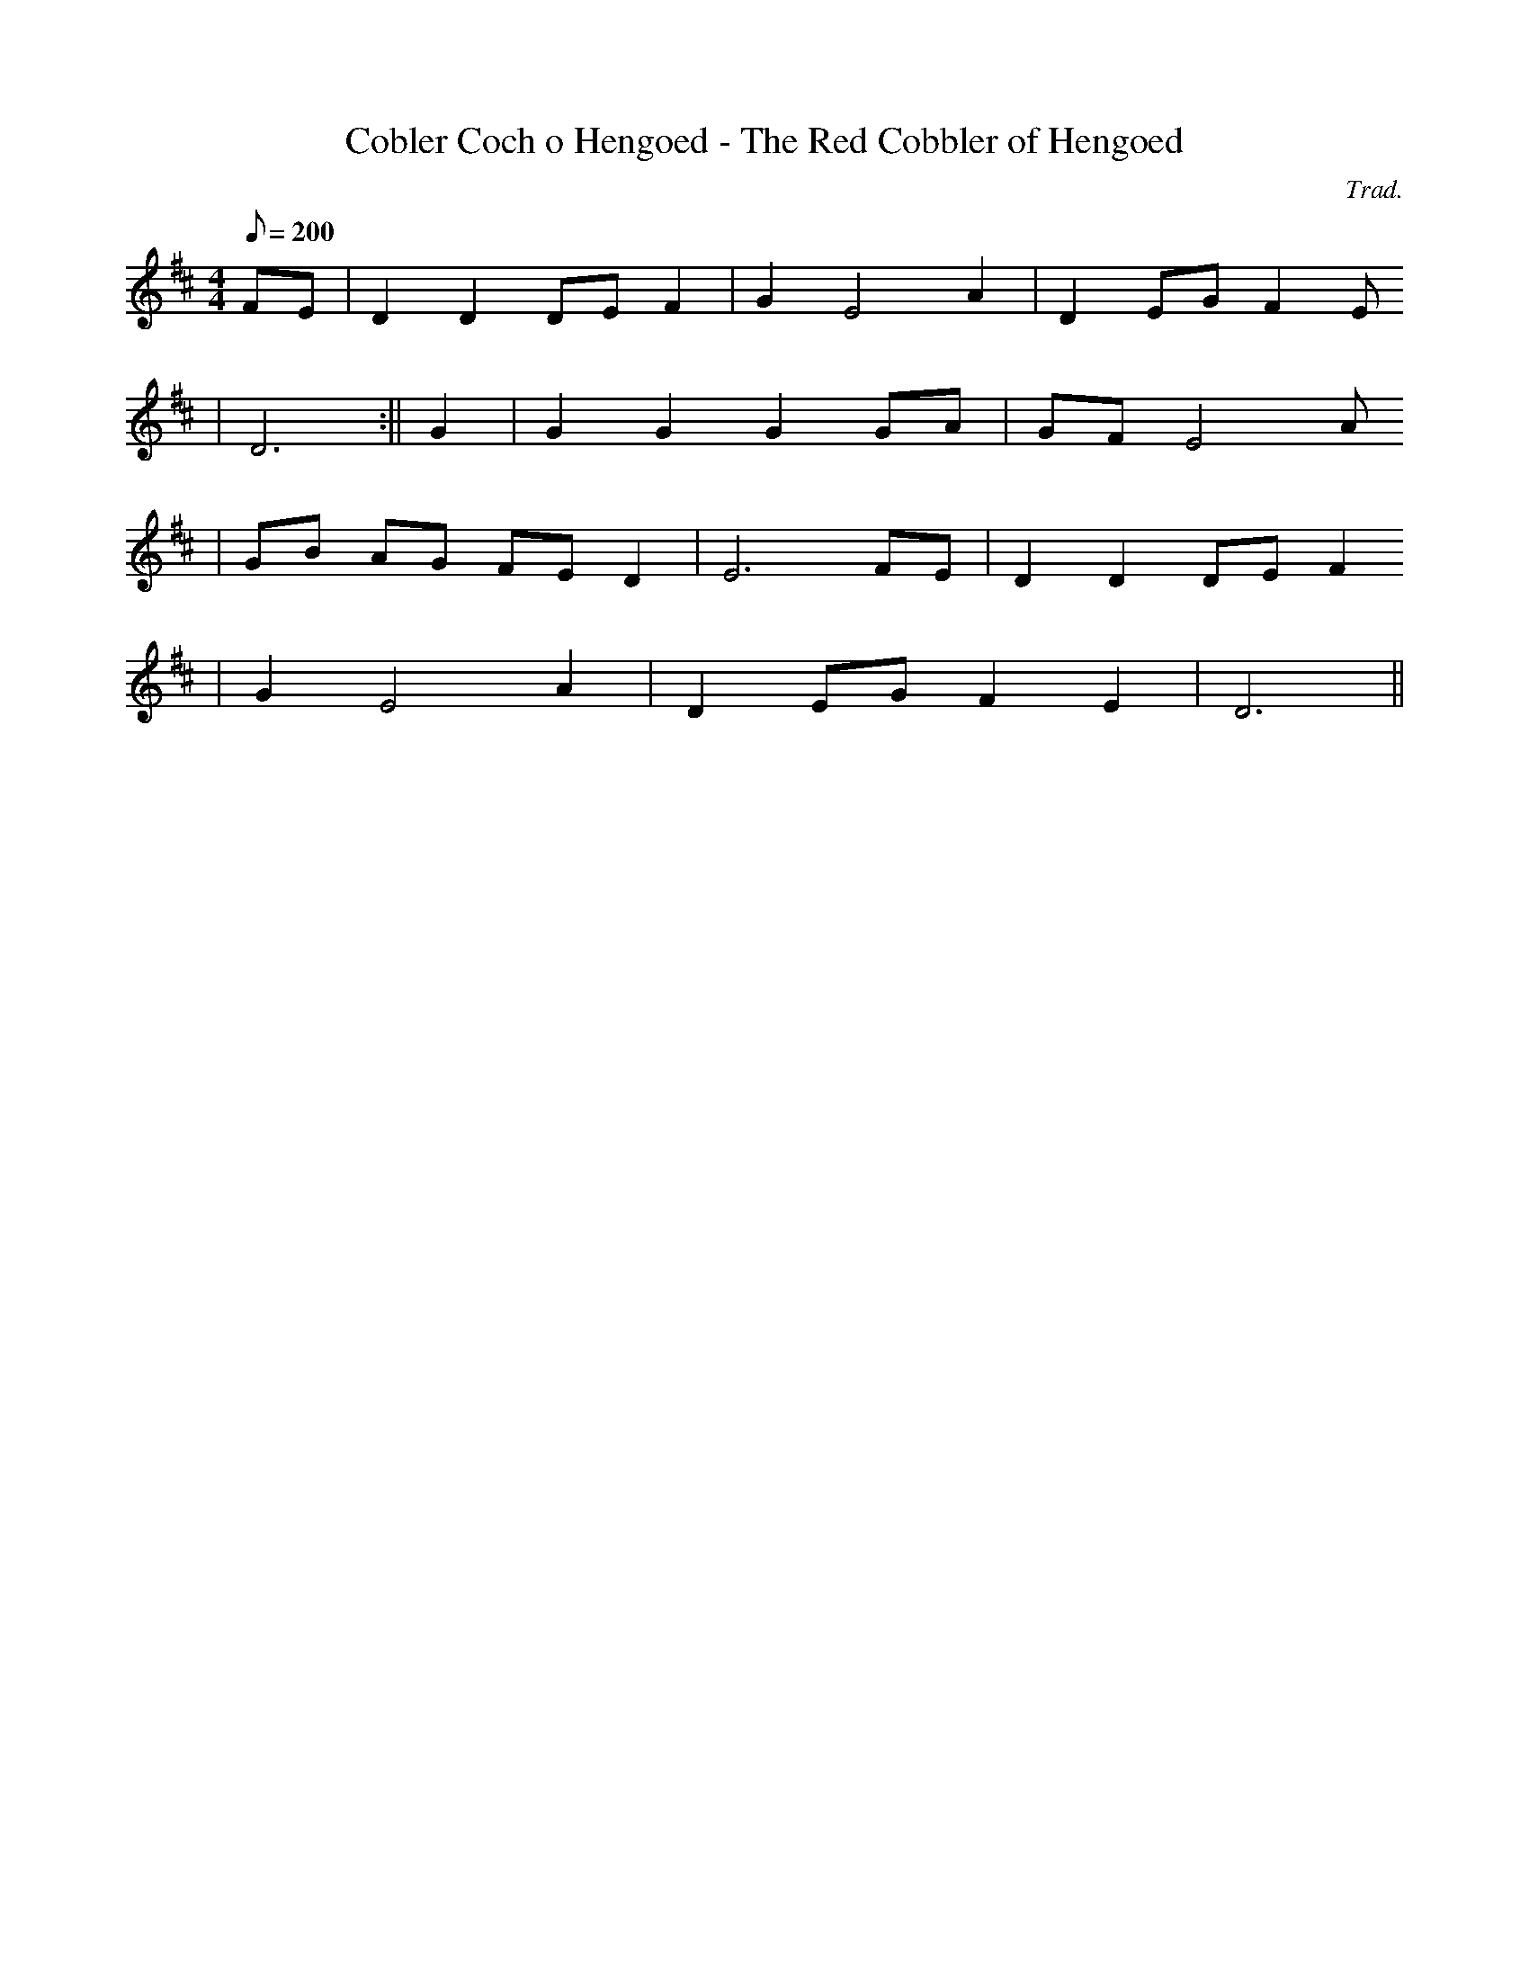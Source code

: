 X:144
T:Cobler Coch o Hengoed - The Red Cobbler of Hengoed
M:4/4
L:1/8
Q:200
C:Trad.
R:Processional
K:D
FE | D2 D2 DE F2 | G2 E4 A2 | D2 EG F2 E
2 | D6 :|| G2 | G2 G2 G2 GA | GF E4 A
2 | GB AG FE D2 | E6 FE | D2 D2 DE F2
| G2 E4 A2 | D2 EG F2 E2 | D6 ||
